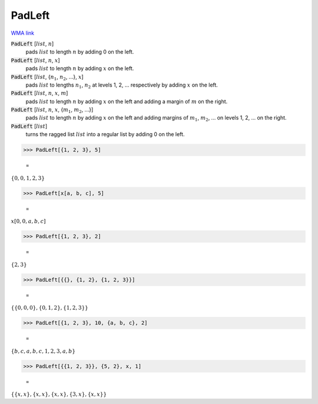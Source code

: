 PadLeft
=======

`WMA link <https://reference.wolfram.com/language/ref/PadLeft.html>`_


:code:`PadLeft` [:math:`list`, :math:`n`]
    pads :math:`list` to length :math:`n` by adding 0 on the left.

:code:`PadLeft` [:math:`list`, :math:`n`, :math:`x`]
    pads :math:`list` to length :math:`n` by adding :math:`x` on the left.

:code:`PadLeft` [:math:`list`, {:math:`n_1`, :math:`n_2`, ...}, :math:`x`]
    pads :math:`list` to lengths :math:`n_1`, :math:`n_2` at levels 1, 2, ... respectively by adding :math:`x` on the left.

:code:`PadLeft` [:math:`list`, :math:`n`, :math:`x`, :math:`m`]
    pads :math:`list` to length :math:`n` by adding :math:`x` on the left and adding a margin of :math:`m` on the right.

:code:`PadLeft` [:math:`list`, :math:`n`, :math:`x`, {:math:`m_1`, :math:`m_2`, ...}]
    pads :math:`list` to length :math:`n` by adding :math:`x` on the left and adding margins of :math:`m_1`, :math:`m_2`, ...
    on levels 1, 2, ... on the right.

:code:`PadLeft` [:math:`list`]
    turns the ragged list :math:`list` into a regular list by adding 0 on the left.





>>> PadLeft[{1, 2, 3}, 5]

    =
:math:`\left\{0,0,1,2,3\right\}`


>>> PadLeft[x[a, b, c], 5]

    =
:math:`x\left[0,0,a,b,c\right]`


>>> PadLeft[{1, 2, 3}, 2]

    =
:math:`\left\{2,3\right\}`


>>> PadLeft[{{}, {1, 2}, {1, 2, 3}}]

    =
:math:`\left\{\left\{0,0,0\right\},\left\{0,1,2\right\},\left\{1,2,3\right\}\right\}`


>>> PadLeft[{1, 2, 3}, 10, {a, b, c}, 2]

    =
:math:`\left\{b,c,a,b,c,1,2,3,a,b\right\}`


>>> PadLeft[{{1, 2, 3}}, {5, 2}, x, 1]

    =
:math:`\left\{\left\{x,x\right\},\left\{x,x\right\},\left\{x,x\right\},\left\{3,x\right\},\left\{x,x\right\}\right\}`


